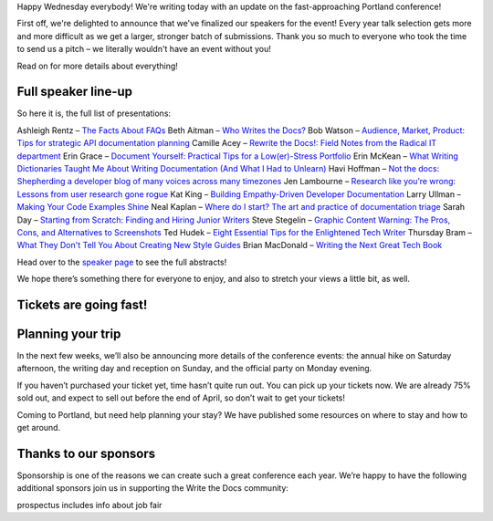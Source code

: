 Happy Wednesday everybody! We're writing today with an update on the fast-approaching Portland conference! 

First off, we're delighted to announce that we've finalized our speakers for the event! Every year talk selection gets more and more difficult as we get a larger, stronger batch of submissions. Thank you so much to everyone who took the time to send us a pitch – we literally wouldn't have an event without you! 

Read on for more details about everything!

Full speaker line-up
--------------------
So here it is, the full list of presentations:

Ashleigh Rentz – `The Facts About FAQs <http://www.writethedocs.org/conf/portland/2018/speakers/>`_
Beth Aitman – `Who Writes the Docs? <http://www.writethedocs.org/conf/portland/2018/speakers/>`_
Bob Watson – `Audience, Market, Product: Tips for strategic API documentation planning <http://www.writethedocs.org/conf/portland/2018/speakers/>`_
Camille Acey – `Rewrite the Docs!: Field Notes from the Radical IT department <http://www.writethedocs.org/conf/portland/2018/speakers/>`_
Erin Grace – `Document Yourself: Practical Tips for a Low(er)-Stress Portfolio <http://www.writethedocs.org/conf/portland/2018/speakers/>`_
Erin McKean – `What Writing Dictionaries Taught Me About Writing Documentation (And What I Had to Unlearn) <http://www.writethedocs.org/conf/portland/2018/speakers/>`_
Havi Hoffman – `Not the docs: Shepherding a developer blog of many voices across many timezones <http://www.writethedocs.org/conf/portland/2018/speakers/>`_
Jen Lambourne – `Research like you’re wrong: Lessons from user research gone rogue <http://www.writethedocs.org/conf/portland/2018/speakers/>`_
Kat King – `Building Empathy-Driven Developer Documentation <http://www.writethedocs.org/conf/portland/2018/speakers/>`_
Larry Ullman – `Making Your Code Examples Shine <http://www.writethedocs.org/conf/portland/2018/speakers/>`_
Neal Kaplan – `Where do I start? The art and practice of documentation triage <http://www.writethedocs.org/conf/portland/2018/speakers/>`_
Sarah Day – `Starting from Scratch: Finding and Hiring Junior Writers <http://www.writethedocs.org/conf/portland/2018/speakers/>`_
Steve Stegelin – `Graphic Content Warning: The Pros, Cons, and Alternatives to Screenshots <http://www.writethedocs.org/conf/portland/2018/speakers/>`_
Ted Hudek – `Eight Essential Tips for the Enlightened Tech Writer <http://www.writethedocs.org/conf/portland/2018/speakers/>`_
Thursday Bram – `What They Don't Tell You About Creating New Style Guides <http://www.writethedocs.org/conf/portland/2018/speakers/>`_
Brian MacDonald – `Writing the Next Great Tech Book <http://www.writethedocs.org/conf/portland/2018/speakers/>`_

Head over to the `speaker page <http://www.writethedocs.org/conf/portland/2018/speakers/>`_ to see the full abstracts! 

We hope there’s something there for everyone to enjoy, and also to stretch your views a little bit, as well.


Tickets are going fast!
-----------------------



Planning your trip
------------------
In the next few weeks, we’ll also be announcing more details of the conference events: the annual hike on Saturday afternoon, the writing day and reception on Sunday, and the official party on Monday evening.

If you haven’t purchased your ticket yet, time hasn’t quite run out. You can pick up your tickets now. We are already 75% sold out, and expect to sell out before the end of April, so don’t wait to get your tickets!

Coming to Portland, but need help planning your stay? We have published some resources on where to stay and how to get around.


Thanks to our sponsors
----------------------
Sponsorship is one of the reasons we can create such a great conference each year. We’re happy to have the following additional sponsors join us in supporting the Write the Docs community:


prospectus includes info about job fair
